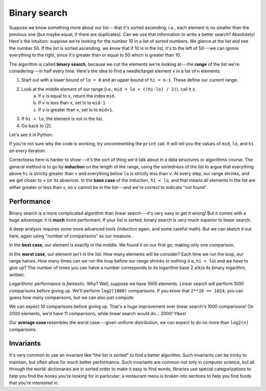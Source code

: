 Binary search
=============

Suppose we know something more about our list---that it's sorted ascending, i.e., each element is no smaller than the previous one (but maybe equal, if there are duplicates). Can we use that information to write a better search? Absolutely! Here's the intuition: suppose we're looking for the number 10 in a list of sorted numbers. We glance at the list and see the number 50. If the list is sorted ascending, we know that if 10 is in the list, it's to the left of 50---we can ignore everything to the right, since it's greater than or equal to 50 which is greater than 10.

The algorithm is called **binary search**, because we cut the elements we're looking at---the **range** of the list we're considering---in half every time. Here's the idea to find a needle/target element ``v`` in a list of ``n`` elements:

1. Start out with a lower bound of ``lo = 0`` and an upper bound of ``hi = n-1``. These define our current range.
2. Look at the middle element of our range (i.e., ``mid = lo + ((hi-lo) / 2)``), call it ``x``.
    (a) If ``v`` is equal to ``x``, return the index ``mid``.
    (b) If ``v`` is less than ``x``, set hi to ``mid-1``.
    (c) If ``v`` is greater than ``x``, set lo to ``mid+1``.
3. If ``hi < lo``, the element is not in the list.
4. Go back to (2).

Let's see it in Python:

.. runner:: 

    def binary_search(v, l):
        lo = 0
        hi = len(l) - 1
        while lo <= hi:
            mid = lo + ((hi - lo) // 2) # what goes wrong if we use / ?
    #        print(f'looking at {mid} between {lo} and {hi}')
            x = l[mid]
            if   v == x: return mid
            elif v <  x: hi = mid - 1
            elif v >  x: lo = mid + 1
        raise ValueError(f'{v} not found')

    l = [0,1,2,3,4,5,6,7,8,9,10]
    for x in l:
        assert binary_search(x, l) == l.index(x) # test using list.index

    binary_search(30, l)

If you're not sure why the code is working, try uncommenting the ``print`` call. It will tell you the values of ``mid``, ``lo``, and ``hi`` on every iteration.

Correctness here is harder to show---it's the sort of thing we'd talk about in a data structures or algorithms course. The general method is to go by **induction** on the length of the range, using the sortedness of the list to argue that everything above ``hi`` is strictly greater than ``v`` and everything below ``lo`` is strictly less than ``v``. At every step, our range shrinks, and we get closer to ``v`` (or its absence). In the **base case** of the induction, ``hi < lo``, and that means all elements in the list are either greater or less than ``v``, so ``v`` cannot be in the list---and we're correct to indicate "not found".

Performance
-----------

Binary search is a more complicated algorithm than linear search---it's very easy to get it wrong! But it comes with a huge advantage: it is **much** more performant. If your list is sorted, binary search is very much superior to linear search.

A deep analysis requires some more advanced tools (induction again, and some careful math). But we can sketch it out here, again using "number of comparisons" as our measure.

In the **best case**, our element is exactly in the middle. We found it on our first go, making only one comparison.

In the **worst case**, our element isn't in the list. How many elements will be consider? Each time we run the loop, our range halves. How many times can we run the loop before our range shrinks to nothing (i.e, ``hi < lo``) and we have to give up? The number of times you can halve a number corresponds to its logarithm base 2 a/k/a its binary logarithm, written:

.. raw:: latex

    log_{2}(n)

Logarithmic performance is *fantastic*. Why? Well, suppose we have 1000 elements. Linear search will perform 1000 comparisons before giving up. We'll perform ``log2(1000)`` comparisons. If you know that ``2**10 == 1024``, you can guess how many comparisons, but we can also just compute:

.. raw:: latex

    1000/2 = 500
    500/2 = 250
    250/2 = 125
    125/2 \approx 62
    62/2 = 31
    31/2 \approx 15
    15/2 \approx 7
    7/2 \approx 3
    3/2 \approx 1
    1/2 \approx 0

We can expect 10 comparisons before giving up. That's a *huge* improvement over linear search's 1000 comparisons! On 2000 elements, we'd have 11 comparisons, while linear search would do... 2000! Yikes!

Our **average case** resembles the worst case---given uniform distribution, we can expect to do no more than ``log2(n)`` comparisons.

Invariants
----------

It's very common to use an invariant like "the list is sorted" to find a better algorithm. Such invariants can be tricky to maintain, but often allow for much better performance. Such invariants are common not only in computer science, but all through the world: dictionaries are in sorted order to make it easy to find words; libraries use special categorizations to help you find the books you're looking for in particular; a restaurant menu is broken into sections to help you find foods that you're interested in.
